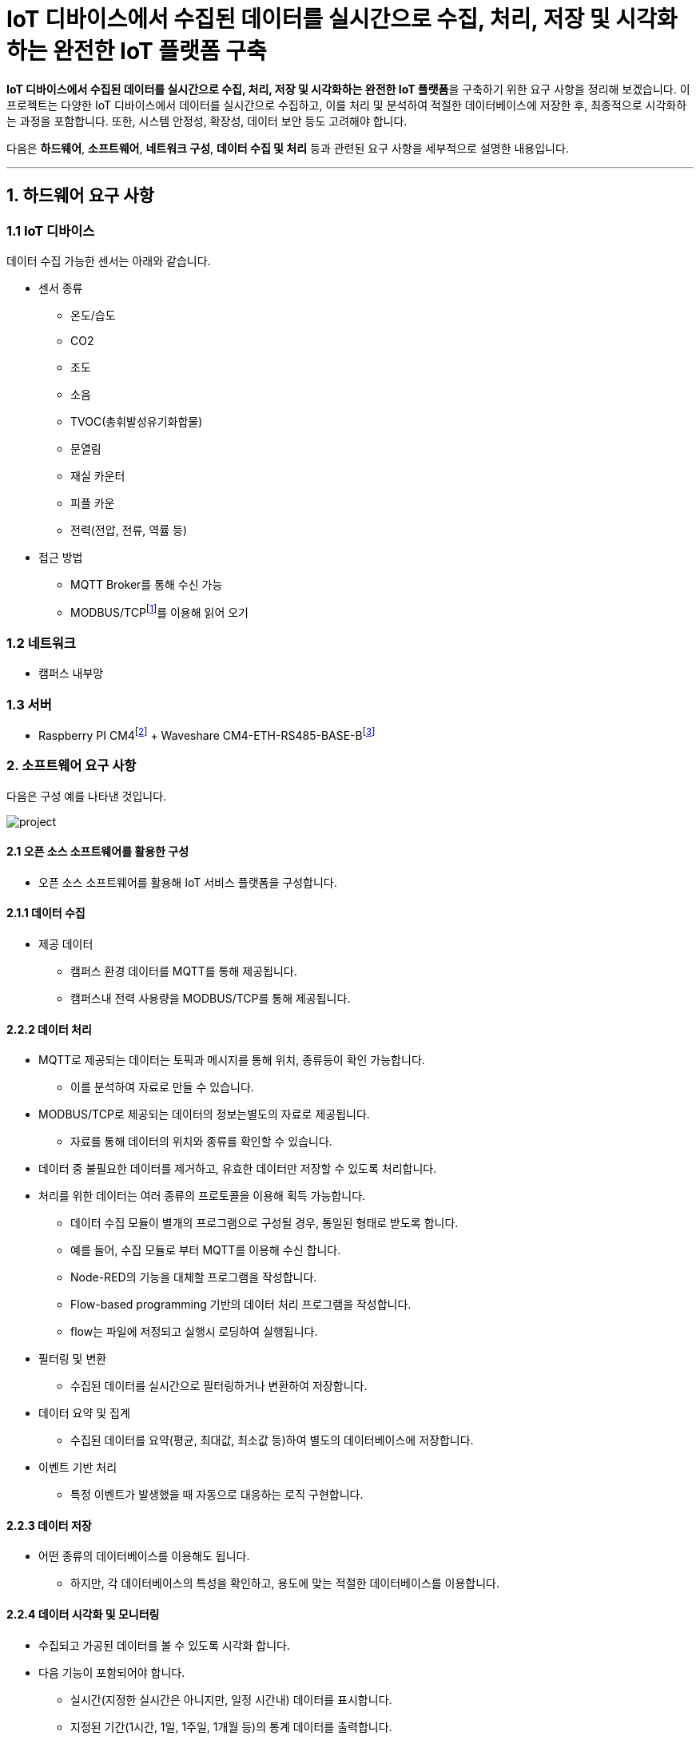 :raspberry-pi-getting-started: footnote:[link:https://www.raspberrypi.com/documentation/computers/getting-started.html[Getting started with your Raspberry Pi]]
:waveshare-cm4-eth-rs485-base-b: footnote:[link:https://www.waveshare.com/wiki/CM4-ETH-RS485-BASE-B[Waveshare CM4-ETH-RS485-BASE-B]]
= IoT 디바이스에서 수집된 데이터를 실시간으로 수집, 처리, 저장 및 시각화하는 완전한 IoT 플랫폼 구축
:modbus: footnote:[link:https://modbus.org/[modbus.org -> Technical Resources -> Modbus Specifications]]

**IoT 디바이스에서 수집된 데이터를 실시간으로 수집, 처리, 저장 및 시각화하는 완전한 IoT 플랫폼**을 구축하기 위한 요구 사항을 정리해 보겠습니다. 이 프로젝트는 다양한 IoT 디바이스에서 데이터를 실시간으로 수집하고, 이를 처리 및 분석하여 적절한 데이터베이스에 저장한 후, 최종적으로 시각화하는 과정을 포함합니다. 또한, 시스템 안정성, 확장성, 데이터 보안 등도 고려해야 합니다.

다음은 **하드웨어**, **소프트웨어**, **네트워크 구성**, **데이터 수집 및 처리** 등과 관련된 요구 사항을 세부적으로 설명한 내용입니다.

---

== 1. 하드웨어 요구 사항

=== 1.1 IoT 디바이스

데이터 수집 가능한 센서는 아래와 같습니다.

* 센서 종류
** 온도/습도
** CO2
** 조도
** 소음
** TVOC(총휘발성유기화합물)
** 문열림
** 재실 카운터
** 피플 카운
** 전력(전압, 전류, 역률 등)
* 접근 방법
** MQTT Broker를 통해 수신 가능
** MODBUS/TCP{modbus}를 이용해 읽어 오기

=== 1.2 네트워크
* 캠퍼스 내부망

=== 1.3 서버
* Raspberry PI CM4{raspberry-pi-getting-started} + Waveshare CM4-ETH-RS485-BASE-B{waveshare-cm4-eth-rs485-base-b}

=== 2. 소프트웨어 요구 사항

다음은 구성 예를 나타낸 것입니다.

image:images/project.svg[]

==== 2.1 오픈 소스 소프트웨어를 활용한 구성

* 오픈 소스 소프트웨어를 활용해 IoT 서비스 플랫폼을 구성합니다.

==== 2.1.1 데이터 수집

* 제공 데이터
** 캠퍼스 환경 데이터를 MQTT를 통해 제공됩니다.
** 캠퍼스내 전력 사용량을 MODBUS/TCP를 통해 제공됩니다.

==== 2.2.2 데이터 처리

* MQTT로 제공되는 데이터는 토픽과 메시지를 통해 위치, 종류등이 확인 가능합니다.
** 이를 분석하여 자료로 만들 수 있습니다.
* MODBUS/TCP로 제공되는 데이터의 정보는별도의 자료로 제공됩니다.
** 자료를 통해 데이터의 위치와 종류를 확인할 수 있습니다.
* 데이터 중 불필요한 데이터를 제거하고, 유효한 데이터만 저장할 수 있도록 처리합니다.
* 처리를 위한 데이터는 여러 종류의 프로토콜을 이용해 획득 가능합니다.
** 데이터 수집 모듈이 별개의 프로그램으로 구성될 경우, 통일된 형태로 받도록 합니다.
** 예를 들어, 수집 모듈로 부터 MQTT를 이용해 수신 합니다.
** Node-RED의 기능을 대체할 프로그램을 작성합니다.
** Flow-based programming 기반의 데이터 처리 프로그램을 작성합니다.
** flow는 파일에 저정되고 실행시 로딩하여 실행됩니다.
* 필터링 및 변환
** 수집된 데이터를 실시간으로 필터링하거나 변환하여 저장합니다.
* 데이터 요약 및 집계
** 수집된 데이터를 요약(평균, 최대값, 최소값 등)하여 별도의 데이터베이스에 저장합니다.
* 이벤트 기반 처리
** 특정 이벤트가 발생했을 때 자동으로 대응하는 로직 구현합니다.

==== 2.2.3 데이터 저장

* 어떤 종류의 데이터베이스를 이용해도 됩니다.
** 하지만, 각 데이터베이스의 특성을 확인하고, 용도에 맞는 적절한 데이터베이스를 이용합니다.

==== 2.2.4 데이터 시각화 및 모니터링

* 수집되고 가공된 데이터를 볼 수 있도록 시각화 합니다.
* 다음 기능이 포함되어야 합니다.
** 실시간(지정한 실시간은 아니지만, 일정 시간내) 데이터를 표시합니다.
** 지정된 기간(1시간, 1일, 1주일, 1개월 등)의 통계 데이터를 출력합니다.
** 운영 현황을 출력합니다.
*** 데이터 수신율(시간당 몇개 등)
*** 에러율(디바이스별 데이터 누락, 센서 오류)

==== 2.2.4 시스템 부하 테스트
* 대규모 IoT 디바이스가 동시에 데이터를 전송할 때 시스템이 정상적으로 동작하는지 확인. 부하 테스트 도구를 사용하여 최대 트래픽을 처리할 수 있는 성능을 측정합니다.
** 부하 테스트를 위한 가상 장치를 개발하고, 이를 이용해 성능을 측정합니다.

==== 2.2.5 실시간 데이터 테스트
* 다양한 상황에서 실시간으로 데이터를 수집하고 처리할 때 시스템이 얼마나 빠르게 반응하는지 테스트합니다.
** 실시간 테스트를 위한 가상 장치를 개발하여 생성된 데이터를 적절히 가공해 의미 있는 자료로 만들어 지는지 확인합니다.
** 테스트용 실시간 데이트에 오류 데이터를 추가하여 오류에 대해 적절한 처리가 되는지 확인합니다.

==== 2.2 대체 가능한 소프트웨어 개발

2.1에서 구성한 서비스중 일부를 직접 개발한 소프트웨어로 대체할 수 있도록 합니다.

==== 2.2.6 설정 저장과 복구

* 각 프로그램의 설정은 별도의 파일 또는 데이터베이스에 저장합니다.
** 설정 파일은 json, yaml, toml 등 일반적으로 사용되는 형식을 적용합니다.

---

[cols="1a,1a,1a",grid=none,frame=none]
|===
<s|
^s|link:../../README.md[목차]
>s|
|===